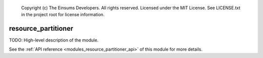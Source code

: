     Copyright (c) The Einsums Developers. All rights reserved.
    Licensed under the MIT License. See LICENSE.txt in the project root for license information.

.. _modules_resource_partitioner:

====================
resource_partitioner
====================

TODO: High-level description of the module.

See the :ref:`API reference <modules_resource_partitioner_api>` of this module for more
details.

